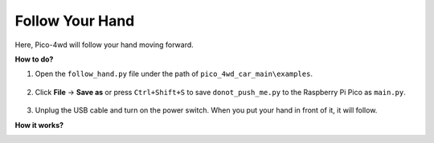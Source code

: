 Follow Your Hand
==================

.. image:: img/example_follow.png

Here, Pico-4wd will follow your hand moving forward.

**How to do?**

#. Open the ``follow_hand.py`` file under the path of ``pico_4wd_car_main\examples``.

    .. image:: img/bull_fight1.png

#. Click **File** -> **Save as** or press ``Ctrl+Shift+S`` to save ``donot_push_me.py`` to the Raspberry Pi Pico as ``main.py``.

    .. image:: img/bull_fight2.png

#. Unplug the USB cable and turn on the power switch. When you put your hand in front of it, it will follow.

**How it works?**

.. image:: img/flowchart_bull_fight.png
    :width: 600